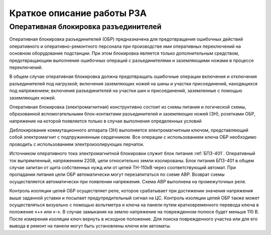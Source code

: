 ﻿Краткое описание работы РЗА
=============================================================

.. _ОБР:

Оперативная блокировка разъединителей
----------------------------------------

Оперативная блокировка разъединителей (ОБР) предназначена для предотвращения ошибочных 
действий оперативного и оперативно-ремонтного персонала при производстве ими оперативных 
переключений на основном оборудование подстанции. При этом блокировка является только 
дополнительным средством, предотвращающим выполнение ошибочных операций с разъединителями 
и заземляющими ножами в процессе переключений.

В общем случае оперативная блокировка должна предотвращать ошибочные операции включения
и отключения разъединителей под нагрузкой; включения заземляющих ножей на шины и участки 
присоединений, находящихся под напряжением; включения разъединителей на участки шин и 
присоединений, заземленные с помощью заземляющих ножей.

Оперативная блокировка (электромагнитная) конструктивно состоит из схемы питания и логической 
схемы, образованной вспомогательными блок-контактами разъединителей и заземляющих ножей (ЗН), 
розетками ОБР, напряжение на которой появляется только в случае выполнения определенных условий

Деблокирование коммутационного аппарата (ЗН) выполняется электромагнитным ключом, представляющий собой электромагнит с подпружиненным сердечником. 
Все операции с использованием ключа ОБР необходимо проводить с использованием электроизолирующих перчаток.

Источником оперативного тока электромагнитной блокировки служит блок питания :ref:`БПЗ-401`. 
Оперативный ток выпрямленный, напряжением 220В, цепи относительно земли изолированы. 
Блок питания БПЗ-401 в общем случае запитан от щита собственных нужд или от цепей ТН-110кВ 
через соответствующий автомат. При пропадании питания цепи ОБР автоматически могут перезапитаться по схеме АВР. 
Возврат схемы осуществляется автоматически при появлении напряжения. Схема АВР выполнена на промежуточных реле.

Контроль изоляции цепей ОБР осуществляет реле, которое срабатывает при достижении
значения напряжения выше заданной уставки и посылает предупредительный сигнал на ЦС. 
Контроль изоляции цепей ОБР также может осуществляться визуально с помощью вольтметра и ключа на панели 
путем кратковременного перевода ключа в положение «+» или «-». В случае замыкания на землю 
напряжение на поврежденном полюсе будет меньше 110 В. После измерения изоляции ключ вернуть в исходное положение.
Для поиска поврежденного участка или для его вывода в ремонт на панели могут быть установлены ключи или автоматы. 





